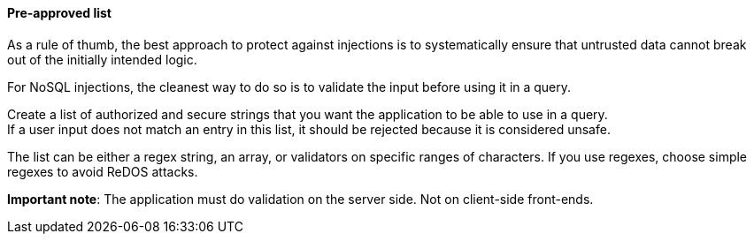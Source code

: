 ==== Pre-approved list

As a rule of thumb, the best approach to protect against injections is to
systematically ensure that untrusted data cannot break out of the initially
intended logic.

For NoSQL injections, the cleanest way to do so is to validate the input before
using it in a query.

Create a list of authorized and secure strings that you want the application to
be able to use in a query. +
If a user input does not match an entry in this list, it should be rejected
because it is considered unsafe.

The list can be either a regex string, an array, or validators on specific
ranges of characters. If you use regexes, choose simple regexes to avoid ReDOS
attacks.

*Important note*: The application must do validation on the server side. Not on
client-side front-ends.

